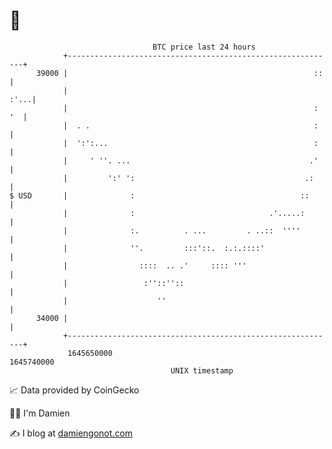 * 👋

#+begin_example
                                   BTC price last 24 hours                    
               +------------------------------------------------------------+ 
         39000 |                                                       ::   | 
               |                                                       :'...| 
               |                                                       : '  | 
               |  . .                                                  :    | 
               |  ':':...                                              :    | 
               |     ' ''. ...                                        .'    | 
               |         ':' ':                                      .:     | 
   $ USD       |              :                                     ::      | 
               |              :                              .'.....:       | 
               |              :.          . ...         . ..::  ''''        | 
               |              ''.         :::'::.  :.:.::::'                | 
               |                ::::  .. .'     :::: '''                    | 
               |                 :''::''::                                  | 
               |                    ''                                      | 
         34000 |                                                            | 
               +------------------------------------------------------------+ 
                1645650000                                        1645740000  
                                       UNIX timestamp                         
#+end_example
📈 Data provided by CoinGecko

🧑‍💻 I'm Damien

✍️ I blog at [[https://www.damiengonot.com][damiengonot.com]]
